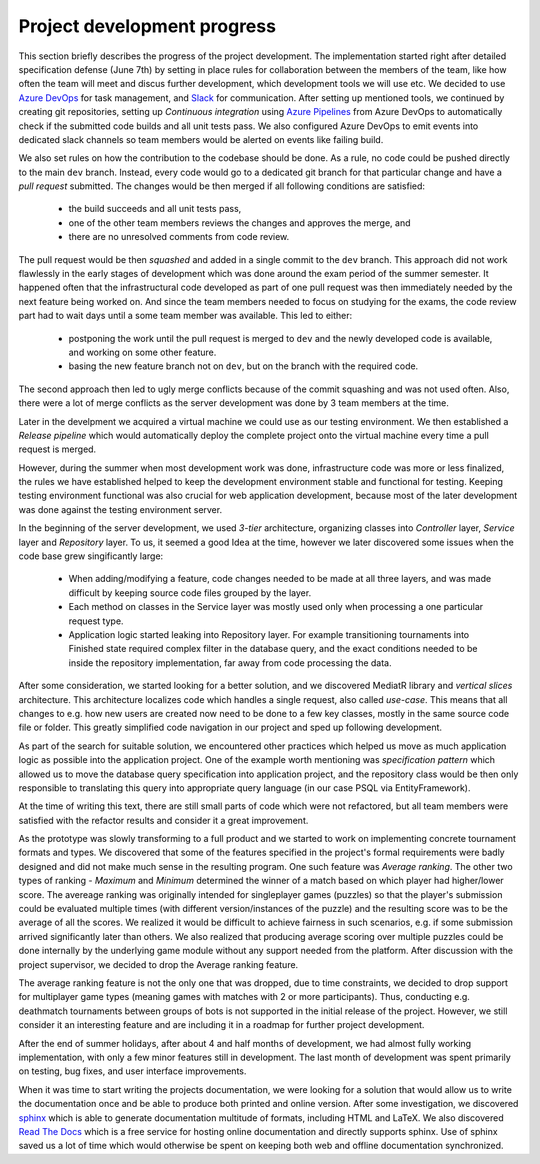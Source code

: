 ##############################
 Project development progress
##############################

This section briefly describes the progress of the project development. The implementation started
right after detailed specification defense (June 7th) by setting in place rules for collaboration
between the members of the team, like how often the team will meet and discus further development,
which development tools we will use etc. We decided to use `Azure DevOps
<https://azure.microsoft.com/en-us/services/devops/>`_ for task management, and `Slack
<https://slack.com/intl/en-cz/>`_ for communication. After setting up mentioned tools, we continued
by creating git repositories, setting up *Continuous integration* using `Azure Pipelines
<https://azure.microsoft.com/en-us/services/devops/pipelines/>`_ from Azure DevOps to automatically
check if the submitted code builds and all unit tests pass. We also configured Azure DevOps to emit
events into dedicated slack channels so team members would be alerted on events like failing build.

We also set rules on how the contribution to the codebase should be done. As a rule, no code could
be pushed directly to the main ``dev`` branch. Instead, every code would go to a dedicated git
branch for that particular change and have a *pull request* submitted. The changes would be then
merged if all following conditions are satisfied:

  - the build succeeds and all unit tests pass,
  - one of the other team members reviews the changes and approves the merge, and
  - there are no unresolved comments from code review.

The pull request would be then *squashed* and added in a single commit to the ``dev`` branch. This
approach did not work flawlessly in the early stages of development which was done around the exam
period of the summer semester. It happened often that the infrastructural code developed as part of
one pull request was then immediately needed by the next feature being worked on. And since the team
members needed to focus on studying for the exams, the code review part had to wait days until a
some team member was available. This led to either:

  - postponing the work until the pull request is merged to ``dev`` and the newly developed code is
    available, and working on some other feature.
  - basing the new feature branch not on ``dev``, but on the branch with the required code.

The second approach then led to ugly merge conflicts because of the commit squashing and was not
used often. Also, there were a lot of merge conflicts as the server development was done by 3 team
members at the time.

Later in the develpment we acquired a virtual machine we could use as our testing environment. We
then established a *Release pipeline* which would automatically deploy the complete project onto the
virtual machine every time a pull request is merged.

However, during the summer when most development work was done, infrastructure code was more or less
finalized, the rules we have established helped to keep the development environment stable and
functional for testing. Keeping testing environment functional was also crucial for web application
development, because most of the later development was done against the testing environment server.

In the beginning of the server development, we used *3-tier* architecture, organizing classes into
*Controller* layer, *Service* layer and *Repository* layer. To us, it seemed a good Idea at the
time, however we later discovered some issues when the code base grew singificantly large:

  - When adding/modifying a feature, code changes needed to be made at all three layers, and was
    made difficult by keeping source code files grouped by the layer.
  - Each method on classes in the Service layer was mostly used only when processing a one
    particular request type.
  - Application logic started leaking into Repository layer. For example transitioning tournaments
    into Finished state required complex filter in the database query, and the exact conditions
    needed to be inside the repository implementation, far away from code processing the data.

After some consideration, we started looking for a better solution, and we discovered MediatR
library and *vertical slices* architecture. This architecture localizes code which handles a single
request, also called *use-case*. This means that all changes to e.g. how new users are created now
need to be done to a few key classes, mostly in the same source code file or folder. This greatly
simplified code navigation in our project and sped up following development.

As part of the search for suitable solution, we encountered other practices which helped us move as
much application logic as possible into the application project. One of the example worth mentioning
was *specification pattern* which allowed us to move the database query specification into
application project, and the repository class would be then only responsible to translating this
query into appropriate query language (in our case PSQL via EntityFramework).

At the time of writing this text, there are still small parts of code which were not refactored, but
all team members were satisfied with the refactor results and consider it a great improvement.

As the prototype was slowly transforming to a full product and we started to work on implementing
concrete tournament formats and types. We discovered that some of the features specified in the project's
formal requirements were badly designed and did not make much sense in the resulting program. One
such feature was *Average ranking*. The other two types of ranking - *Maximum* and *Minimum*
determined the winner of a match based on which player had higher/lower score. The avereage ranking
was originally intended for singleplayer games (puzzles) so that the player's submission could be
evaluated multiple times (with different version/instances of the puzzle) and the resulting score
was to be the average of all the scores. We realized it would be difficult to achieve fairness in
such scenarios, e.g. if some submission arrived significantly later than others. We also realized
that producing average scoring over multiple puzzles could be done internally by the underlying game
module without any support needed from the platform. After discussion with the project supervisor,
we decided to drop the Average ranking feature.

The average ranking feature is not the only one that was dropped, due to time constraints, we
decided to drop support for multiplayer game types (meaning games with matches with 2 or more
participants). Thus, conducting e.g. deathmatch tournaments between groups of bots is not supported
in the initial release of the project. However, we still consider it an interesting feature and are
including it in a roadmap for further project development.

After the end of summer holidays, after about 4 and half months of development, we had almost fully
working implementation, with only a few minor features still in development. The last month of
development was spent primarily on testing, bug fixes, and user interface improvements.

When it was time to start writing the projects documentation, we were looking for a solution that
would allow us to write the documentation once and be able to produce both printed and online
version. After some investigation, we discovered `sphinx <http://www.sphinx-doc.org/en/master/>`_
which is able to generate documentation multitude of formats, including HTML and LaTeX. We also
discovered `Read The Docs <https://readthedocs.org>`_ which is a free service for hosting online
documentation and directly supports sphinx. Use of sphinx saved us a lot of time which would
otherwise be spent on keeping both web and offline documentation synchronized.
